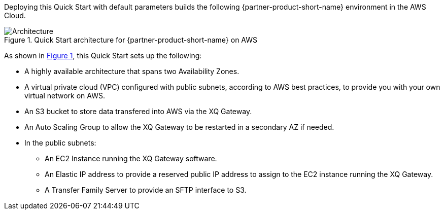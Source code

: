 :xrefstyle: short

Deploying this Quick Start with default parameters builds the following {partner-product-short-name} environment in the
AWS Cloud.

[#architecture1]
.Quick Start architecture for {partner-product-short-name} on AWS
image::../images/architecture_diagram.png[Architecture]

As shown in <<architecture1>>, this Quick Start sets up the following:

* A highly available architecture that spans two Availability Zones.
* A virtual private cloud (VPC) configured with public subnets, according to AWS best practices, to provide you with your own virtual network on AWS.
* An S3 bucket to store data transfered into AWS via the XQ Gateway.
* An Auto Scaling Group to allow the XQ Gateway to be restarted in a secondary AZ if needed.
* In the public subnets:
** An EC2 Instance running the XQ Gateway software.
** An Elastic IP address to provide a reserved public IP address to assign to the EC2 instance running the XQ Gateway.
** A Transfer Family Server to provide an SFTP interface to S3.
